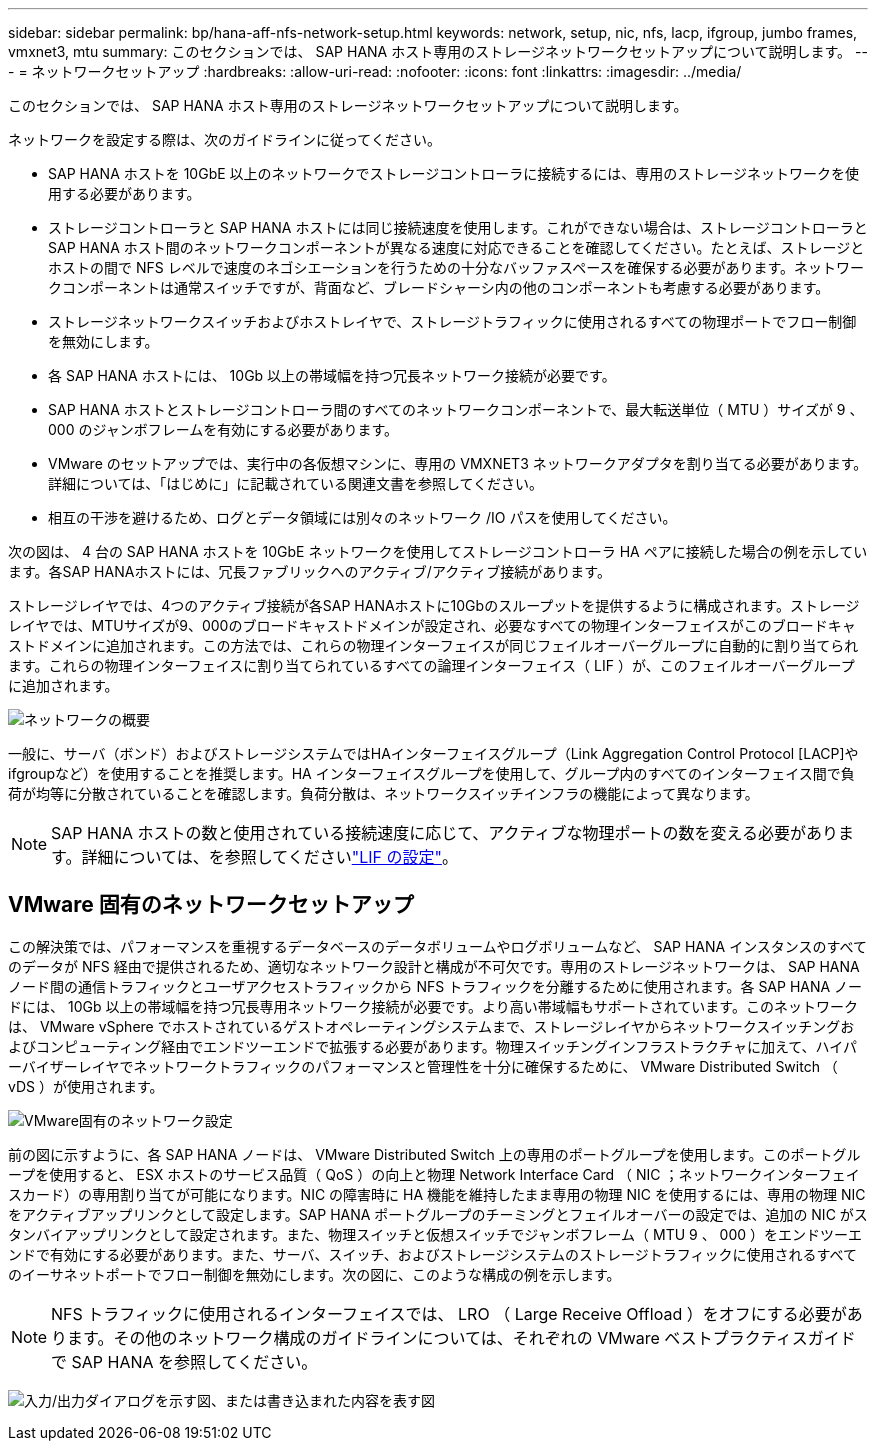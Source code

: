 ---
sidebar: sidebar 
permalink: bp/hana-aff-nfs-network-setup.html 
keywords: network, setup, nic, nfs, lacp, ifgroup, jumbo frames, vmxnet3, mtu 
summary: このセクションでは、 SAP HANA ホスト専用のストレージネットワークセットアップについて説明します。 
---
= ネットワークセットアップ
:hardbreaks:
:allow-uri-read: 
:nofooter: 
:icons: font
:linkattrs: 
:imagesdir: ../media/


[role="lead"]
このセクションでは、 SAP HANA ホスト専用のストレージネットワークセットアップについて説明します。

ネットワークを設定する際は、次のガイドラインに従ってください。

* SAP HANA ホストを 10GbE 以上のネットワークでストレージコントローラに接続するには、専用のストレージネットワークを使用する必要があります。
* ストレージコントローラと SAP HANA ホストには同じ接続速度を使用します。これができない場合は、ストレージコントローラと SAP HANA ホスト間のネットワークコンポーネントが異なる速度に対応できることを確認してください。たとえば、ストレージとホストの間で NFS レベルで速度のネゴシエーションを行うための十分なバッファスペースを確保する必要があります。ネットワークコンポーネントは通常スイッチですが、背面など、ブレードシャーシ内の他のコンポーネントも考慮する必要があります。
* ストレージネットワークスイッチおよびホストレイヤで、ストレージトラフィックに使用されるすべての物理ポートでフロー制御を無効にします。
* 各 SAP HANA ホストには、 10Gb 以上の帯域幅を持つ冗長ネットワーク接続が必要です。
* SAP HANA ホストとストレージコントローラ間のすべてのネットワークコンポーネントで、最大転送単位（ MTU ）サイズが 9 、 000 のジャンボフレームを有効にする必要があります。
* VMware のセットアップでは、実行中の各仮想マシンに、専用の VMXNET3 ネットワークアダプタを割り当てる必要があります。詳細については、「はじめに」に記載されている関連文書を参照してください。
* 相互の干渉を避けるため、ログとデータ領域には別々のネットワーク /IO パスを使用してください。


次の図は、 4 台の SAP HANA ホストを 10GbE ネットワークを使用してストレージコントローラ HA ペアに接続した場合の例を示しています。各SAP HANAホストには、冗長ファブリックへのアクティブ/アクティブ接続があります。

ストレージレイヤでは、4つのアクティブ接続が各SAP HANAホストに10Gbのスループットを提供するように構成されます。ストレージレイヤでは、MTUサイズが9、000のブロードキャストドメインが設定され、必要なすべての物理インターフェイスがこのブロードキャストドメインに追加されます。この方法では、これらの物理インターフェイスが同じフェイルオーバーグループに自動的に割り当てられます。これらの物理インターフェイスに割り当てられているすべての論理インターフェイス（ LIF ）が、このフェイルオーバーグループに追加されます。

image:saphana_aff_nfs_image10a.png["ネットワークの概要"]

一般に、サーバ（ボンド）およびストレージシステムではHAインターフェイスグループ（Link Aggregation Control Protocol [LACP]やifgroupなど）を使用することを推奨します。HA インターフェイスグループを使用して、グループ内のすべてのインターフェイス間で負荷が均等に分散されていることを確認します。負荷分散は、ネットワークスイッチインフラの機能によって異なります。


NOTE: SAP HANA ホストの数と使用されている接続速度に応じて、アクティブな物理ポートの数を変える必要があります。詳細については、を参照してくださいlink:hana-aff-nfs-storage-controller-setup.html#lif-configuration["LIF の設定"]。



== VMware 固有のネットワークセットアップ

この解決策では、パフォーマンスを重視するデータベースのデータボリュームやログボリュームなど、 SAP HANA インスタンスのすべてのデータが NFS 経由で提供されるため、適切なネットワーク設計と構成が不可欠です。専用のストレージネットワークは、 SAP HANA ノード間の通信トラフィックとユーザアクセストラフィックから NFS トラフィックを分離するために使用されます。各 SAP HANA ノードには、 10Gb 以上の帯域幅を持つ冗長専用ネットワーク接続が必要です。より高い帯域幅もサポートされています。このネットワークは、 VMware vSphere でホストされているゲストオペレーティングシステムまで、ストレージレイヤからネットワークスイッチングおよびコンピューティング経由でエンドツーエンドで拡張する必要があります。物理スイッチングインフラストラクチャに加えて、ハイパーバイザーレイヤでネットワークトラフィックのパフォーマンスと管理性を十分に確保するために、 VMware Distributed Switch （ vDS ）が使用されます。

image:saphana_aff_nfs_image11b.png["VMware固有のネットワーク設定"]

前の図に示すように、各 SAP HANA ノードは、 VMware Distributed Switch 上の専用のポートグループを使用します。このポートグループを使用すると、 ESX ホストのサービス品質（ QoS ）の向上と物理 Network Interface Card （ NIC ；ネットワークインターフェイスカード）の専用割り当てが可能になります。NIC の障害時に HA 機能を維持したまま専用の物理 NIC を使用するには、専用の物理 NIC をアクティブアップリンクとして設定します。SAP HANA ポートグループのチーミングとフェイルオーバーの設定では、追加の NIC がスタンバイアップリンクとして設定されます。また、物理スイッチと仮想スイッチでジャンボフレーム（ MTU 9 、 000 ）をエンドツーエンドで有効にする必要があります。また、サーバ、スイッチ、およびストレージシステムのストレージトラフィックに使用されるすべてのイーサネットポートでフロー制御を無効にします。次の図に、このような構成の例を示します。


NOTE: NFS トラフィックに使用されるインターフェイスでは、 LRO （ Large Receive Offload ）をオフにする必要があります。その他のネットワーク構成のガイドラインについては、それぞれの VMware ベストプラクティスガイドで SAP HANA を参照してください。

image:saphana_aff_nfs_image12.png["入力/出力ダイアログを示す図、または書き込まれた内容を表す図"]

